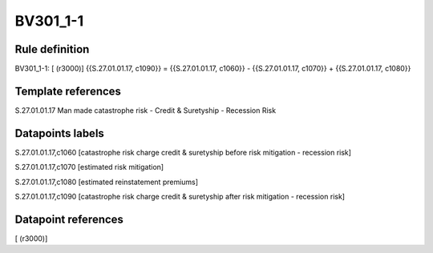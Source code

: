 =========
BV301_1-1
=========

Rule definition
---------------

BV301_1-1: [ (r3000)] {{S.27.01.01.17, c1090}} = {{S.27.01.01.17, c1060}} - {{S.27.01.01.17, c1070}} + {{S.27.01.01.17, c1080}}


Template references
-------------------

S.27.01.01.17 Man made catastrophe risk - Credit & Suretyship - Recession Risk


Datapoints labels
-----------------

S.27.01.01.17,c1060 [catastrophe risk charge credit & suretyship before risk mitigation - recession risk]

S.27.01.01.17,c1070 [estimated risk mitigation]

S.27.01.01.17,c1080 [estimated reinstatement premiums]

S.27.01.01.17,c1090 [catastrophe risk charge credit & suretyship after risk mitigation - recession risk]



Datapoint references
--------------------

[ (r3000)]